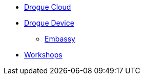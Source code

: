 * xref:drogue-cloud::index.adoc[Drogue Cloud]
* xref:drogue-device::index.adoc[Drogue Device]
** xref:embassy::index.adoc[Embassy]
* xref:drogue-workshops::index.adoc[Workshops]

